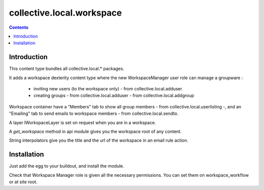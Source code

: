 ==========================
collective.local.workspace
==========================

.. contents::

Introduction
============

This content type bundles all collective.local.* packages.

It adds a workspace dexterity content type where the new WorkspaceManager user role
can manage a groupware :

  - inviting new users (to the workspace only) - from collective.local.adduser
  - creating groups - from collective.local.adduser - from collective.local.addgroup

Workspace container have a "Members" tab to show all group members - from collective.local.userlisting -,
and an "Emailing" tab to send emails to workspace members - from collective.local.sendto.

A layer IWorkspaceLayer is set on request when you are in a workspace.

A `get_workspace` method in api module gives you the workspace root of any content.

String interpolators give you the title and the url of the workspace in an email
rule action.

Installation
============

Just add the egg to your buildout, and install the module.

Check that Workspace Manager role is given all the necessary permissions.
You can set them on workspace_workflow or at site root.